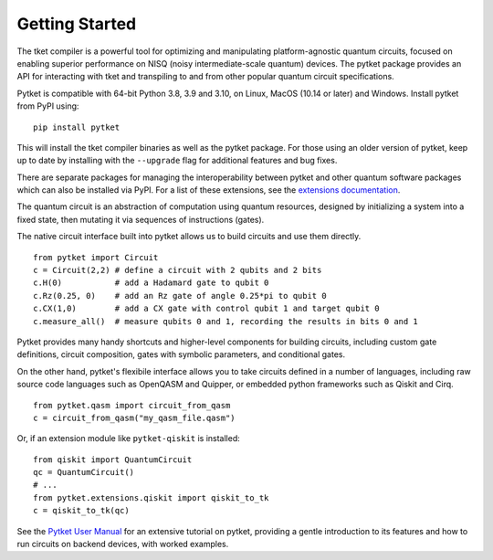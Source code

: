 Getting Started
===============

The tket compiler is a powerful tool for optimizing and manipulating
platform-agnostic quantum circuits, focused on enabling superior performance on
NISQ (noisy intermediate-scale quantum) devices. The pytket package provides an
API for interacting with tket and transpiling to and from other popular quantum
circuit specifications.

Pytket is compatible with 64-bit Python 3.8, 3.9 and 3.10, on Linux, MacOS
(10.14 or later) and Windows. Install pytket from PyPI using:

::

    pip install pytket

This will install the tket compiler binaries as well as the pytket package. For
those using an older version of pytket, keep up to date by installing with the
``--upgrade`` flag for additional features and bug fixes.

There are separate packages for managing the interoperability between pytket and
other quantum software packages which can also be installed via PyPI. For
a list of these extensions, see the
`extensions documentation <https://cqcl.github.io/pytket-extensions/api/index.html>`_.


The quantum circuit is an abstraction of computation using quantum resources,
designed by initializing a system into a fixed state, then mutating it via
sequences of instructions (gates).

The native circuit interface built into pytket allows us to build circuits and
use them directly.

::

    from pytket import Circuit
    c = Circuit(2,2) # define a circuit with 2 qubits and 2 bits
    c.H(0)           # add a Hadamard gate to qubit 0
    c.Rz(0.25, 0)    # add an Rz gate of angle 0.25*pi to qubit 0
    c.CX(1,0)        # add a CX gate with control qubit 1 and target qubit 0
    c.measure_all()  # measure qubits 0 and 1, recording the results in bits 0 and 1

Pytket provides many handy shortcuts and higher-level components for building
circuits, including custom gate definitions, circuit composition, gates with
symbolic parameters, and conditional gates.

On the other hand, pytket's flexibile interface allows you to take circuits
defined in a number of languages, including raw source code languages such as
OpenQASM and Quipper, or embedded python frameworks such as Qiskit and Cirq.

::

    from pytket.qasm import circuit_from_qasm
    c = circuit_from_qasm("my_qasm_file.qasm")

Or, if an extension module like ``pytket-qiskit`` is installed:

::

    from qiskit import QuantumCircuit
    qc = QuantumCircuit()
    # ...
    from pytket.extensions.qiskit import qiskit_to_tk
    c = qiskit_to_tk(qc)

See the
`Pytket User Manual <https://cqcl.github.io/pytket/manual/index.html>`_
for an extensive tutorial on pytket, providing a gentle introduction to its
features and how to run circuits on backend devices, with worked examples.
